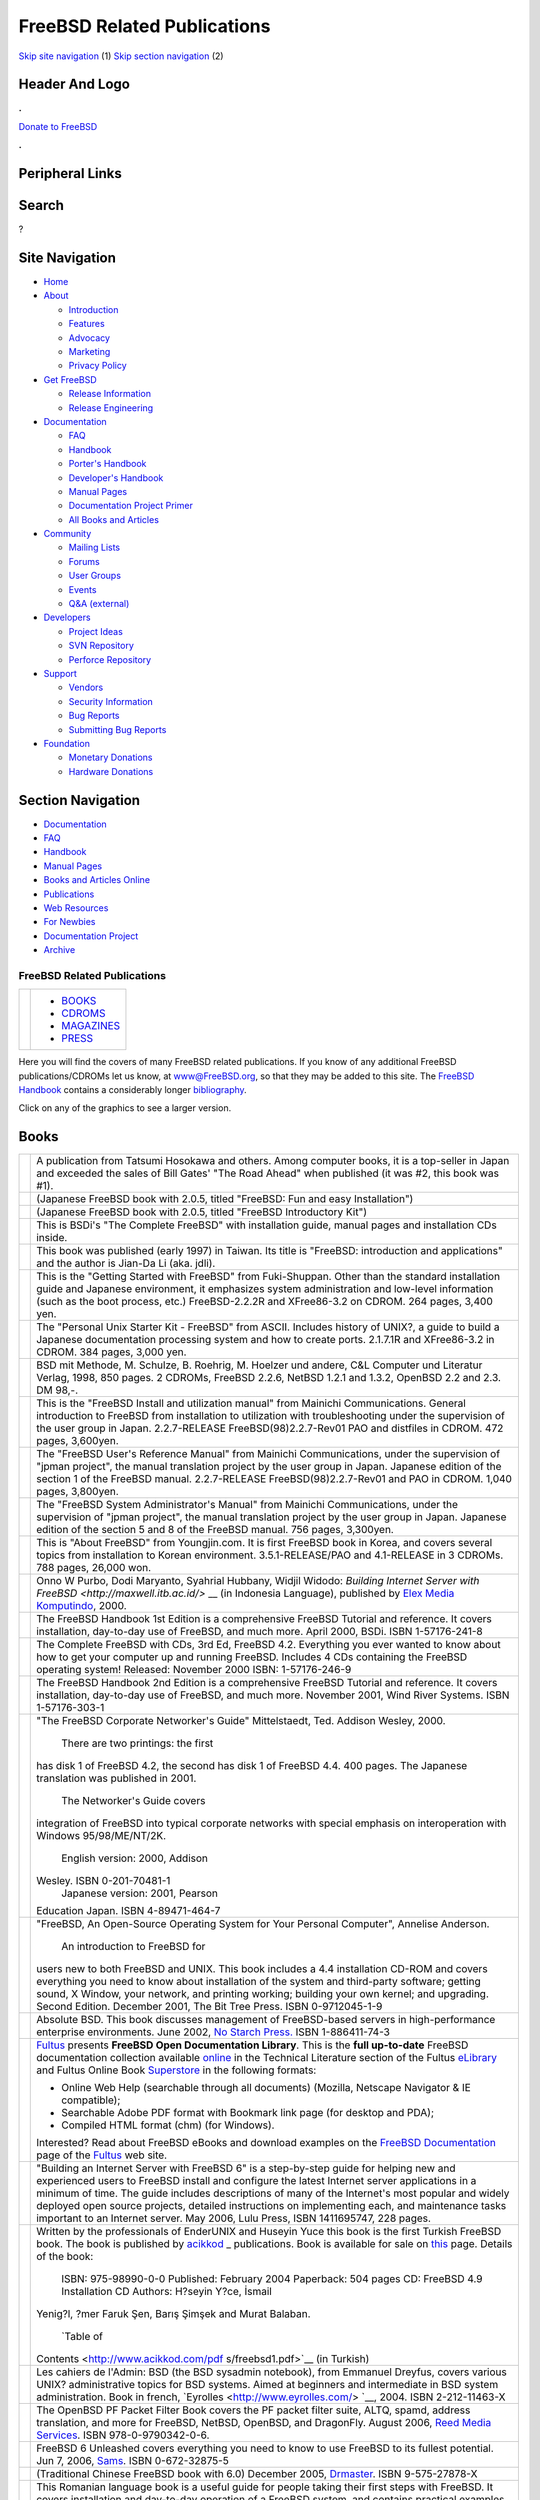 ============================
FreeBSD Related Publications
============================

.. raw:: html

   <div id="containerwrap">

.. raw:: html

   <div id="container">

`Skip site navigation <#content>`__ (1) `Skip section
navigation <#contentwrap>`__ (2)

.. raw:: html

   <div id="headercontainer">

.. raw:: html

   <div id="header">

Header And Logo
---------------

.. raw:: html

   <div id="headerlogoleft">

|FreeBSD|

.. raw:: html

   </div>

.. raw:: html

   <div id="headerlogoright">

.. raw:: html

   <div class="frontdonateroundbox">

.. raw:: html

   <div class="frontdonatetop">

.. raw:: html

   <div>

**.**

.. raw:: html

   </div>

.. raw:: html

   </div>

.. raw:: html

   <div class="frontdonatecontent">

`Donate to FreeBSD <https://www.FreeBSDFoundation.org/donate/>`__

.. raw:: html

   </div>

.. raw:: html

   <div class="frontdonatebot">

.. raw:: html

   <div>

**.**

.. raw:: html

   </div>

.. raw:: html

   </div>

.. raw:: html

   </div>

Peripheral Links
----------------

.. raw:: html

   <div id="searchnav">

.. raw:: html

   </div>

.. raw:: html

   <div id="search">

Search
------

?

.. raw:: html

   </div>

.. raw:: html

   </div>

.. raw:: html

   </div>

Site Navigation
---------------

.. raw:: html

   <div id="menu">

-  `Home <./>`__

-  `About <./about.html>`__

   -  `Introduction <./projects/newbies.html>`__
   -  `Features <./features.html>`__
   -  `Advocacy <./advocacy/>`__
   -  `Marketing <./marketing/>`__
   -  `Privacy Policy <./privacy.html>`__

-  `Get FreeBSD <./where.html>`__

   -  `Release Information <./releases/>`__
   -  `Release Engineering <./releng/>`__

-  `Documentation <./docs.html>`__

   -  `FAQ <./doc/en_US.ISO8859-1/books/faq/>`__
   -  `Handbook <./doc/en_US.ISO8859-1/books/handbook/>`__
   -  `Porter's
      Handbook <./doc/en_US.ISO8859-1/books/porters-handbook>`__
   -  `Developer's
      Handbook <./doc/en_US.ISO8859-1/books/developers-handbook>`__
   -  `Manual Pages <//www.FreeBSD.org/cgi/man.cgi>`__
   -  `Documentation Project
      Primer <./doc/en_US.ISO8859-1/books/fdp-primer>`__
   -  `All Books and Articles <./docs/books.html>`__

-  `Community <./community.html>`__

   -  `Mailing Lists <./community/mailinglists.html>`__
   -  `Forums <https://forums.FreeBSD.org>`__
   -  `User Groups <./usergroups.html>`__
   -  `Events <./events/events.html>`__
   -  `Q&A
      (external) <http://serverfault.com/questions/tagged/freebsd>`__

-  `Developers <./projects/index.html>`__

   -  `Project Ideas <https://wiki.FreeBSD.org/IdeasPage>`__
   -  `SVN Repository <https://svnweb.FreeBSD.org>`__
   -  `Perforce Repository <http://p4web.FreeBSD.org>`__

-  `Support <./support.html>`__

   -  `Vendors <./commercial/commercial.html>`__
   -  `Security Information <./security/>`__
   -  `Bug Reports <https://bugs.FreeBSD.org/search/>`__
   -  `Submitting Bug Reports <https://www.FreeBSD.org/support.html>`__

-  `Foundation <https://www.freebsdfoundation.org/>`__

   -  `Monetary Donations <https://www.freebsdfoundation.org/donate/>`__
   -  `Hardware Donations <./donations/>`__

.. raw:: html

   </div>

.. raw:: html

   </div>

.. raw:: html

   <div id="content">

.. raw:: html

   <div id="sidewrap">

.. raw:: html

   <div id="sidenav">

Section Navigation
------------------

-  `Documentation <./docs.html>`__
-  `FAQ <./doc/en_US.ISO8859-1/books/faq/>`__
-  `Handbook <./doc/en_US.ISO8859-1/books/handbook/>`__
-  `Manual Pages <//www.FreeBSD.org/cgi/man.cgi>`__
-  `Books and Articles Online <./docs/books.html>`__
-  `Publications <./publish.html>`__
-  `Web Resources <./docs/webresources.html>`__
-  `For Newbies <./projects/newbies.html>`__
-  `Documentation Project <./docproj/>`__
-  `Archive <https://docs.freebsd.org/doc/>`__

.. raw:: html

   </div>

.. raw:: html

   </div>

.. raw:: html

   <div id="contentwrap">

FreeBSD Related Publications
============================

+--------------------------------------+--------------------------------------+
| |FreeBSD Daemon|                     | -  `BOOKS <#books>`__                |
|                                      | -  `CDROMS <#cdroms>`__              |
|                                      | -  `MAGAZINES <#magazines>`__        |
|                                      | -  `PRESS <news/press.html>`__       |
+--------------------------------------+--------------------------------------+

Here you will find the covers of many FreeBSD related publications. If
you know of any additional FreeBSD publications/CDROMs let us know, at
www@FreeBSD.org, so that they may be added to this site.
The `FreeBSD Handbook <doc/en_US.ISO8859-1/books/handbook/index.html>`__
contains a considerably longer
`bibliography <doc/en_US.ISO8859-1/books/handbook/bibliography.html>`__.

Click on any of the graphics to see a larger version.

Books
-----

+--------------------------------------+--------------------------------------+
| |book cover|                         | A publication from Tatsumi Hosokawa  |
|                                      | and others. Among computer books, it |
|                                      | is a top-seller in Japan and         |
|                                      | exceeded the sales of Bill Gates'    |
|                                      | "The Road Ahead" when published (it  |
|                                      | was #2, this book was #1).           |
+--------------------------------------+--------------------------------------+
| |book cover|                         | (Japanese FreeBSD book with 2.0.5,   |
|                                      | titled "FreeBSD: Fun and easy        |
|                                      | Installation")                       |
+--------------------------------------+--------------------------------------+
| |book cover|                         | (Japanese FreeBSD book with 2.0.5,   |
|                                      | titled "FreeBSD Introductory Kit")   |
+--------------------------------------+--------------------------------------+
| |book cover|                         | This is BSDi's "The Complete         |
|                                      | FreeBSD" with installation guide,    |
|                                      | manual pages and installation CDs    |
|                                      | inside.                              |
+--------------------------------------+--------------------------------------+
| |book cover|                         | This book was published (early 1997) |
|                                      | in Taiwan. Its title is "FreeBSD:    |
|                                      | introduction and applications" and   |
|                                      | the author is Jian-Da Li (aka.       |
|                                      | jdli).                               |
+--------------------------------------+--------------------------------------+
| |book cover|                         | This is the "Getting Started with    |
|                                      | FreeBSD" from Fuki-Shuppan. Other    |
|                                      | than the standard installation guide |
|                                      | and Japanese environment, it         |
|                                      | emphasizes system administration and |
|                                      | low-level information (such as the   |
|                                      | boot process, etc.) FreeBSD-2.2.2R   |
|                                      | and XFree86-3.2 on CDROM. 264 pages, |
|                                      | 3,400 yen.                           |
+--------------------------------------+--------------------------------------+
| |book cover|                         | The "Personal Unix Starter Kit -     |
|                                      | FreeBSD" from ASCII. Includes        |
|                                      | history of UNIX?, a guide to build a |
|                                      | Japanese documentation processing    |
|                                      | system and how to create ports.      |
|                                      | 2.1.7.1R and XFree86-3.2 in CDROM.   |
|                                      | 384 pages, 3,000 yen.                |
+--------------------------------------+--------------------------------------+
| |book cover|                         | BSD mit Methode, M. Schulze, B.      |
|                                      | Roehrig, M. Hoelzer und andere, C&L  |
|                                      | Computer und Literatur Verlag, 1998, |
|                                      | 850 pages. 2 CDROMs, FreeBSD 2.2.6,  |
|                                      | NetBSD 1.2.1 and 1.3.2, OpenBSD 2.2  |
|                                      | and 2.3. DM 98,-.                    |
+--------------------------------------+--------------------------------------+
| |book cover|                         | This is the "FreeBSD Install and     |
|                                      | utilization manual" from Mainichi    |
|                                      | Communications. General introduction |
|                                      | to FreeBSD from installation to      |
|                                      | utilization with troubleshooting     |
|                                      | under the supervision of the user    |
|                                      | group in Japan. 2.2.7-RELEASE        |
|                                      | FreeBSD(98)2.2.7-Rev01 PAO and       |
|                                      | distfiles in CDROM. 472 pages,       |
|                                      | 3,600yen.                            |
+--------------------------------------+--------------------------------------+
| |book cover|                         | The "FreeBSD User's Reference        |
|                                      | Manual" from Mainichi                |
|                                      | Communications, under the            |
|                                      | supervision of "jpman project", the  |
|                                      | manual translation project by the    |
|                                      | user group in Japan. Japanese        |
|                                      | edition of the section 1 of the      |
|                                      | FreeBSD manual. 2.2.7-RELEASE        |
|                                      | FreeBSD(98)2.2.7-Rev01 and PAO in    |
|                                      | CDROM. 1,040 pages, 3,800yen.        |
+--------------------------------------+--------------------------------------+
| |book cover|                         | The "FreeBSD System Administrator's  |
|                                      | Manual" from Mainichi                |
|                                      | Communications, under the            |
|                                      | supervision of "jpman project", the  |
|                                      | manual translation project by the    |
|                                      | user group in Japan. Japanese        |
|                                      | edition of the section 5 and 8 of    |
|                                      | the FreeBSD manual. 756 pages,       |
|                                      | 3,300yen.                            |
+--------------------------------------+--------------------------------------+
| |book cover|                         | This is "About FreeBSD" from         |
|                                      | Youngjin.com. It is first FreeBSD    |
|                                      | book in Korea, and covers several    |
|                                      | topics from installation to Korean   |
|                                      | environment. 3.5.1-RELEASE/PAO and   |
|                                      | 4.1-RELEASE in 3 CDROMs. 788 pages,  |
|                                      | 26,000 won.                          |
+--------------------------------------+--------------------------------------+
| |book cover|                         | Onno W Purbo, Dodi Maryanto,         |
|                                      | Syahrial Hubbany, Widjil Widodo:     |
|                                      | `Building Internet Server with       |
|                                      | FreeBSD <http://maxwell.itb.ac.id/>` |
|                                      | __                                   |
|                                      | (in Indonesia Language), published   |
|                                      | by `Elex Media                       |
|                                      | Komputindo <http://www.elexmedia.co. |
|                                      | id/>`__,                             |
|                                      | 2000.                                |
+--------------------------------------+--------------------------------------+
| |book cover|                         | The FreeBSD Handbook 1st Edition is  |
|                                      | a comprehensive FreeBSD Tutorial and |
|                                      | reference. It covers installation,   |
|                                      | day-to-day use of FreeBSD, and much  |
|                                      | more. April 2000, BSDi. ISBN         |
|                                      | 1-57176-241-8                        |
+--------------------------------------+--------------------------------------+
| |book cover|                         | The Complete FreeBSD with CDs, 3rd   |
|                                      | Ed, FreeBSD 4.2. Everything you ever |
|                                      | wanted to know about how to get your |
|                                      | computer up and running FreeBSD.     |
|                                      | Includes 4 CDs containing the        |
|                                      | FreeBSD operating system! Released:  |
|                                      | November 2000 ISBN: 1-57176-246-9    |
+--------------------------------------+--------------------------------------+
| |book cover|                         | The FreeBSD Handbook 2nd Edition is  |
|                                      | a comprehensive FreeBSD Tutorial and |
|                                      | reference. It covers installation,   |
|                                      | day-to-day use of FreeBSD, and much  |
|                                      | more. November 2001, Wind River      |
|                                      | Systems. ISBN 1-57176-303-1          |
+--------------------------------------+--------------------------------------+
| |book cover|                         | "The FreeBSD Corporate Networker's   |
|                                      | Guide" Mittelstaedt, Ted. Addison    |
|                                      | Wesley, 2000.                        |
|                                      |  There are two printings: the first  |
|                                      | has disk 1 of FreeBSD 4.2, the       |
|                                      | second has disk 1 of FreeBSD 4.4.    |
|                                      | 400 pages. The Japanese translation  |
|                                      | was published in 2001.               |
|                                      |  The Networker's Guide covers        |
|                                      | integration of FreeBSD into typical  |
|                                      | corporate networks with special      |
|                                      | emphasis on interoperation with      |
|                                      | Windows 95/98/ME/NT/2K.              |
|                                      |  English version: 2000, Addison      |
|                                      | Wesley. ISBN 0-201-70481-1           |
|                                      |  Japanese version: 2001, Pearson     |
|                                      | Education Japan. ISBN 4-89471-464-7  |
+--------------------------------------+--------------------------------------+
| |book cover|                         | "FreeBSD, An Open-Source Operating   |
|                                      | System for Your Personal Computer",  |
|                                      | Annelise Anderson.                   |
|                                      |  An introduction to FreeBSD for      |
|                                      | users new to both FreeBSD and UNIX.  |
|                                      | This book includes a 4.4             |
|                                      | installation CD-ROM and covers       |
|                                      | everything you need to know about    |
|                                      | installation of the system and       |
|                                      | third-party software; getting sound, |
|                                      | X Window, your network, and printing |
|                                      | working; building your own kernel;   |
|                                      | and upgrading. Second Edition.       |
|                                      | December 2001, The Bit Tree Press.   |
|                                      | ISBN 0-9712045-1-9                   |
+--------------------------------------+--------------------------------------+
| |Absolute BSD book cover|            | Absolute BSD. This book discusses    |
|                                      | management of FreeBSD-based servers  |
|                                      | in high-performance enterprise       |
|                                      | environments. June 2002, `No Starch  |
|                                      | Press. <http://www.nostarch.com/>`__ |
|                                      | ISBN 1-886411-74-3                   |
+--------------------------------------+--------------------------------------+
| |FreeBSD Open Documentation Library| | `Fultus <http://www.fultus.com/>`__  |
|                                      | presents **FreeBSD Open              |
|                                      | Documentation Library**. This is the |
|                                      | **full up-to-date** FreeBSD          |
|                                      | documentation collection available   |
|                                      | `online <http://elibrary.fultus.com/ |
|                                      | mergedProjects/FreeBSD%20Documentati |
|                                      | on/index.htm>`__                     |
|                                      | in the Technical Literature section  |
|                                      | of the Fultus                        |
|                                      | `eLibrary <http://elibrary.fultus.co |
|                                      | m/>`__                               |
|                                      | and Fultus Online Book               |
|                                      | `Superstore <http://store.fultus.com |
|                                      | /advanced_search_result.php?keywords |
|                                      | =FreeBSD>`__                         |
|                                      | in the following formats:            |
|                                      |                                      |
|                                      | -  Online Web Help (searchable       |
|                                      |    through all documents) (Mozilla,  |
|                                      |    Netscape Navigator & IE           |
|                                      |    compatible);                      |
|                                      | -  Searchable Adobe PDF format with  |
|                                      |    Bookmark link page (for desktop   |
|                                      |    and PDA);                         |
|                                      | -  Compiled HTML format (chm) (for   |
|                                      |    Windows).                         |
|                                      |                                      |
|                                      | Interested?                          |
|                                      | Read about FreeBSD eBooks and        |
|                                      | download examples on the `FreeBSD    |
|                                      | Documentation <http://www.fultus.com |
|                                      | /free/documentation.phtml>`__        |
|                                      | page of the                          |
|                                      | `Fultus <http://www.fultus.com/>`__  |
|                                      | web site.                            |
+--------------------------------------+--------------------------------------+
| |book cover|                         | "Building an Internet Server with    |
|                                      | FreeBSD 6" is a step-by-step guide   |
|                                      | for helping new and experienced      |
|                                      | users to FreeBSD install and         |
|                                      | configure the latest Internet server |
|                                      | applications in a minimum of time.   |
|                                      | The guide includes descriptions of   |
|                                      | many of the Internet's most popular  |
|                                      | and widely deployed open source      |
|                                      | projects, detailed instructions on   |
|                                      | implementing each, and maintenance   |
|                                      | tasks important to an Internet       |
|                                      | server. May 2006, Lulu Press, ISBN   |
|                                      | 1411695747, 228 pages.               |
+--------------------------------------+--------------------------------------+
| |book cover|                         | Written by the professionals of      |
|                                      | EnderUNIX and Huseyin Yuce this book |
|                                      | is the first Turkish FreeBSD book.   |
|                                      | The book is published by             |
|                                      | `acikkod <http://www.acikkod.com/>`_ |
|                                      | _                                    |
|                                      | publications. Book is available for  |
|                                      | sale on                              |
|                                      | `this <http://www.acikkod.com/sipari |
|                                      | s.php>`__                            |
|                                      | page. Details of the book:           |
|                                      |  ISBN: 975-98990-0-0                 |
|                                      |  Published: February 2004            |
|                                      |  Paperback: 504 pages                |
|                                      |  CD: FreeBSD 4.9 Installation CD     |
|                                      |  Authors: H?seyin Y?ce, İsmail       |
|                                      | Yenig?l, ?mer Faruk Şen, Barış       |
|                                      | Şimşek and Murat Balaban.            |
|                                      |  `Table of                           |
|                                      | Contents <http://www.acikkod.com/pdf |
|                                      | s/freebsd1.pdf>`__                   |
|                                      | (in Turkish)                         |
+--------------------------------------+--------------------------------------+
| |Les cahiers de l'Admin BSD book     | Les cahiers de l'Admin: BSD (the BSD |
| cover|                               | sysadmin notebook), from Emmanuel    |
|                                      | Dreyfus, covers various UNIX?        |
|                                      | administrative topics for BSD        |
|                                      | systems. Aimed at beginners and      |
|                                      | intermediate in BSD system           |
|                                      | administration. Book in french,      |
|                                      | `Eyrolles <http://www.eyrolles.com/> |
|                                      | `__,                                 |
|                                      | 2004. ISBN 2-212-11463-X             |
+--------------------------------------+--------------------------------------+
| |The OpenBSD PF Packet Filter Book|  | The OpenBSD PF Packet Filter Book    |
|                                      | covers the PF packet filter suite,   |
|                                      | ALTQ, spamd, address translation,    |
|                                      | and more for FreeBSD, NetBSD,        |
|                                      | OpenBSD, and DragonFly. August 2006, |
|                                      | `Reed Media                          |
|                                      | Services <http://www.reedmedia.net/b |
|                                      | ooks/pf-book/>`__.                   |
|                                      | ISBN 978-0-9790342-0-6.              |
+--------------------------------------+--------------------------------------+
| |FreeBSD 6 Unleashed|                | FreeBSD 6 Unleashed covers           |
|                                      | everything you need to know to use   |
|                                      | FreeBSD to its fullest potential.    |
|                                      | Jun 7, 2006,                         |
|                                      | `Sams <http://www.samspublishing.com |
|                                      | /bookstore/product.asp?isbn=07686663 |
|                                      | 41&rl=1>`__.                         |
|                                      | ISBN 0-672-32875-5                   |
+--------------------------------------+--------------------------------------+
| |The FreeBSD 6.0 Book|               | (Traditional Chinese FreeBSD book    |
|                                      | with 6.0) December 2005,             |
|                                      | `Drmaster <http://www.twbsd.org/cht/ |
|                                      | book/>`__.                           |
|                                      | ISBN 9-575-27878-X                   |
+--------------------------------------+--------------------------------------+
| |Utilizare, administrare,            | This Romanian language book is a     |
| configurare|                         | useful guide for people taking their |
|                                      | first steps with FreeBSD. It covers  |
|                                      | installation and day-to-day          |
|                                      | operation of a FreeBSD system, and   |
|                                      | contains practical examples          |
|                                      | illustrating the use of FreeBSD's    |
|                                      | utilities. It has two case studies   |
|                                      | on configuring FreeBSD as a server   |
|                                      | and a router. 2005, Polirom          |
|                                      | Publishing House, ISBN 973-681-683-4 |
+--------------------------------------+--------------------------------------+
| |The RadioBSD Crier: Issue 2007/01:  | The “RadioBSD Crier: 2007/01” is a   |
| Managing FreeBSD and NetBSD          | 24-page article on managing FreeBSD  |
| Firewalls|                           | and NetBSD IPFW, IPFW2, and IP6FW    |
|                                      | firewalls.                           |
+--------------------------------------+--------------------------------------+
| |The Best of FreeBSD Basics by Dru   | The Best of FreeBSD Basics by Dru    |
| Lavigne|                             | Lavigne provides near 100 tutorials  |
|                                      | covering a wide range of FreeBSD and |
|                                      | open source Unix topics. December    |
|                                      | 2007. `Reed Media                    |
|                                      | Services <http://www.reedmedia.net/b |
|                                      | ooks/freebsd-basics/>`__.            |
|                                      | ISBN 978-0-9790342-2-0.              |
+--------------------------------------+--------------------------------------+

CDROMs
------

For more about recent releases go to `FreeBSD release information
page <releases/index.html>`__.

+----------------+--------------------------------------------------------------------------------------------------------------------------------------------------------------------------------------------------------------------------------------------------------------------------------------------------------------------------------------------------------------------------------------------------------+
| |CD cover|     | This is InfoMagic's BSDisc, containing FreeBSD 2.0 and NetBSD 1.0 on a single CD. This is the only example I have which had cover art.                                                                                                                                                                                                                                                                 |
+----------------+--------------------------------------------------------------------------------------------------------------------------------------------------------------------------------------------------------------------------------------------------------------------------------------------------------------------------------------------------------------------------------------------------------+
| |CD cover|     | This is the original 4.4 BSD Lite2 release from UC Berkeley, the core technology behind much of FreeBSD.                                                                                                                                                                                                                                                                                               |
+----------------+--------------------------------------------------------------------------------------------------------------------------------------------------------------------------------------------------------------------------------------------------------------------------------------------------------------------------------------------------------------------------------------------------------+
| |CD cover|     | The first of Laser5's "BSD" series. Contains FreeBSD-2.0.5R, NetBSD-1.0, XFree86-3.1.1 and FreeBSD(98) kernel.                                                                                                                                                                                                                                                                                         |
+----------------+--------------------------------------------------------------------------------------------------------------------------------------------------------------------------------------------------------------------------------------------------------------------------------------------------------------------------------------------------------------------------------------------------------+
| |CD cover|     | The second of Laser5's "BSD" series. From this version, the CDs come in a standard jewel box. Contains FreeBSD-2.1R, NetBSD-1.1, XFree86-3.1.2 and 3.1.2A, and FreeBSD(98) kernel (2.0.5).                                                                                                                                                                                                             |
+----------------+--------------------------------------------------------------------------------------------------------------------------------------------------------------------------------------------------------------------------------------------------------------------------------------------------------------------------------------------------------------------------------------------------------+
| |CD cover|     | This is the Laser5 Japanese edition of the FreeBSD CDROM. It is a 4 CD set.                                                                                                                                                                                                                                                                                                                            |
+----------------+--------------------------------------------------------------------------------------------------------------------------------------------------------------------------------------------------------------------------------------------------------------------------------------------------------------------------------------------------------------------------------------------------------+
| |CD cover|     | This is the only FreeBSD CD Pacific Hitech produced before merging their product line with that of Walnut Creek CDROM. PHT now also produces the FreeBSD/J (Japanese) CD product.                                                                                                                                                                                                                      |
+----------------+--------------------------------------------------------------------------------------------------------------------------------------------------------------------------------------------------------------------------------------------------------------------------------------------------------------------------------------------------------------------------------------------------------+
| \ |CD cover|   | This is the cover disc from the Korean `magazine <#magazines>`__. Note the creative cover art! The CD contains the FreeBSD 2.2.1 release with some local additions.                                                                                                                                                                                                                                    |
+----------------+--------------------------------------------------------------------------------------------------------------------------------------------------------------------------------------------------------------------------------------------------------------------------------------------------------------------------------------------------------------------------------------------------------+
| |CD cover|     | This is it - the very first FreeBSD CD published! Both the FreeBSD Project and Walnut Creek CDROM were fairly young back then, and you'll probably have little difficulty in spotting the differences in production quality between then and now.                                                                                                                                                      |
+----------------+--------------------------------------------------------------------------------------------------------------------------------------------------------------------------------------------------------------------------------------------------------------------------------------------------------------------------------------------------------------------------------------------------------+
| |CD cover|     | This was the second FreeBSD CD published by Walnut Creek CDROM and also the very last on the 1.x branch (ref USL/Novell lawsuit and settlement). The next release, FreeBSD 1.1.5, was only available on the net.                                                                                                                                                                                       |
+----------------+--------------------------------------------------------------------------------------------------------------------------------------------------------------------------------------------------------------------------------------------------------------------------------------------------------------------------------------------------------------------------------------------------------+
| |CD cover|     | This unusual CD is something of a collector's item now given that almost all existing examples were systematically tracked down and destroyed. An artwork mishap has this CD dated for the wrong year, and on the spine "January" is also misspelled as "Jaunary", just to increase the embarrassment factor. Ah, the perils of turning in one's artwork just hours before leaving for a trade show.   |
+----------------+--------------------------------------------------------------------------------------------------------------------------------------------------------------------------------------------------------------------------------------------------------------------------------------------------------------------------------------------------------------------------------------------------------+
| |CD cover|     | This is the fixed-up version of the FreeBSD 2.0 CD. Note that the color scheme has even been changed in the corrected version, something unusual for a fixup and perhaps done to distance it from the earlier mistake.                                                                                                                                                                                 |
+----------------+--------------------------------------------------------------------------------------------------------------------------------------------------------------------------------------------------------------------------------------------------------------------------------------------------------------------------------------------------------------------------------------------------------+
| |CD cover|     | The FreeBSD 2.0.5 release CD. This was the first CD to feature Tatsumi Hosokawa's daemon artwork.                                                                                                                                                                                                                                                                                                      |
+----------------+--------------------------------------------------------------------------------------------------------------------------------------------------------------------------------------------------------------------------------------------------------------------------------------------------------------------------------------------------------------------------------------------------------+
| |CD cover|     | The FreeBSD 2.1 release CD. This was the first CD release on the 2.1 branch (the last being 2.1.7).                                                                                                                                                                                                                                                                                                    |
+----------------+--------------------------------------------------------------------------------------------------------------------------------------------------------------------------------------------------------------------------------------------------------------------------------------------------------------------------------------------------------------------------------------------------------+
| |CD cover|     | The FreeBSD 2.1.5 release CD.                                                                                                                                                                                                                                                                                                                                                                          |
+----------------+--------------------------------------------------------------------------------------------------------------------------------------------------------------------------------------------------------------------------------------------------------------------------------------------------------------------------------------------------------------------------------------------------------+
| |CD cover|     | The FreeBSD 2.1.6 release CD.                                                                                                                                                                                                                                                                                                                                                                          |
+----------------+--------------------------------------------------------------------------------------------------------------------------------------------------------------------------------------------------------------------------------------------------------------------------------------------------------------------------------------------------------------------------------------------------------+
| |CD cover|     | The Japanese version of 2.1.6. This was the first and last Japanese localized version published by WC, responsibility for that product then transitioning to a team led by Tatsumi Hosokawa and sponsored by Pacific Hitech and Laser5.                                                                                                                                                                |
+----------------+--------------------------------------------------------------------------------------------------------------------------------------------------------------------------------------------------------------------------------------------------------------------------------------------------------------------------------------------------------------------------------------------------------+
| |CD cover|     | The FreeBSD 2.1.7 release CD. Also the last CD released on the 2.1.x branch. Done primarily as a security fixup for 2.1.6                                                                                                                                                                                                                                                                              |
+----------------+--------------------------------------------------------------------------------------------------------------------------------------------------------------------------------------------------------------------------------------------------------------------------------------------------------------------------------------------------------------------------------------------------------+
| |CD cover|     | An early release SNAPshot of 2.2 (done before 2.2.1 was released).                                                                                                                                                                                                                                                                                                                                     |
+----------------+--------------------------------------------------------------------------------------------------------------------------------------------------------------------------------------------------------------------------------------------------------------------------------------------------------------------------------------------------------------------------------------------------------+
| |CD cover|     | The FreeBSD 2.2.1 release CD. This was the first CD on the 2.2 branch.                                                                                                                                                                                                                                                                                                                                 |
+----------------+--------------------------------------------------------------------------------------------------------------------------------------------------------------------------------------------------------------------------------------------------------------------------------------------------------------------------------------------------------------------------------------------------------+
| |CD cover|     | The FreeBSD 2.2.2 release CD.                                                                                                                                                                                                                                                                                                                                                                          |
+----------------+--------------------------------------------------------------------------------------------------------------------------------------------------------------------------------------------------------------------------------------------------------------------------------------------------------------------------------------------------------------------------------------------------------+
| |CD cover|     | The FreeBSD 3.0 snapshot CD.                                                                                                                                                                                                                                                                                                                                                                           |
+----------------+--------------------------------------------------------------------------------------------------------------------------------------------------------------------------------------------------------------------------------------------------------------------------------------------------------------------------------------------------------------------------------------------------------+
| |CD cover|     | The FreeBSD mailing list and newsgroup archives, turned into HTML and semi-indexed by thread. This product ran for 2 releases and then stopped with a thud once it became obvious that there was simply too much data to deal with on one CD. Perhaps when DVD becomes more popular...                                                                                                                 |
+----------------+--------------------------------------------------------------------------------------------------------------------------------------------------------------------------------------------------------------------------------------------------------------------------------------------------------------------------------------------------------------------------------------------------------+
| |CD cover|     | FreeBSD Toolkit: Six disc set of resources to make your FreeBSD experience more enriching.                                                                                                                                                                                                                                                                                                             |
+----------------+--------------------------------------------------------------------------------------------------------------------------------------------------------------------------------------------------------------------------------------------------------------------------------------------------------------------------------------------------------------------------------------------------------+
| |CD cover|     | FreeBSD Alpha 4.2 - The full version of the DEC Alpha 64-bit UNIX operating system.                                                                                                                                                                                                                                                                                                                    |
+----------------+--------------------------------------------------------------------------------------------------------------------------------------------------------------------------------------------------------------------------------------------------------------------------------------------------------------------------------------------------------------------------------------------------------+
| |CD cover|     | FreeBSD 4.2: The full version of the PC 32-bit UNIX operating system.                                                                                                                                                                                                                                                                                                                                  |
+----------------+--------------------------------------------------------------------------------------------------------------------------------------------------------------------------------------------------------------------------------------------------------------------------------------------------------------------------------------------------------------------------------------------------------+
| |CD cover|     | FreeBSD 4.2 CD-ROM. Lehmanns CD-ROM Edition. January 2001, 4 CD-ROMs. Lehmanns Fachbuchhandlung. Germany. ISBN 3-931253-72-4.                                                                                                                                                                                                                                                                          |
+----------------+--------------------------------------------------------------------------------------------------------------------------------------------------------------------------------------------------------------------------------------------------------------------------------------------------------------------------------------------------------------------------------------------------------+
| |CD cover|     | FreeBSD 4.3 RELEASE CDROM. April 2001, Wind River Systems. ISBN 1-57176-300-7.                                                                                                                                                                                                                                                                                                                         |
+----------------+--------------------------------------------------------------------------------------------------------------------------------------------------------------------------------------------------------------------------------------------------------------------------------------------------------------------------------------------------------------------------------------------------------+
| |CD cover|     | FreeBSD Toolkit: Six disc set of resources to make your FreeBSD experience more enriching. June 2001, Wind River Systems. ISBN 1-57176-301-5.                                                                                                                                                                                                                                                          |
+----------------+--------------------------------------------------------------------------------------------------------------------------------------------------------------------------------------------------------------------------------------------------------------------------------------------------------------------------------------------------------------------------------------------------------+
| |CD cover|     | FreeBSD 4.4 CD-ROM. Lehmanns CD-ROM Edition. November 2001, 6 CD-ROMs in Jewelcase. `Lehmanns Fachbuchhandlung <http://www.lob.de/>`__. Germany. ISBN 3-931253-84-8.                                                                                                                                                                                                                                   |
+----------------+--------------------------------------------------------------------------------------------------------------------------------------------------------------------------------------------------------------------------------------------------------------------------------------------------------------------------------------------------------------------------------------------------------+
| |CD cover|     | FreeBSD 4.4 RELEASE CDROM. Wind River Systems. September 2001. ISBN 1-57176-304-X.                                                                                                                                                                                                                                                                                                                     |
+----------------+--------------------------------------------------------------------------------------------------------------------------------------------------------------------------------------------------------------------------------------------------------------------------------------------------------------------------------------------------------------------------------------------------------+
| |CD cover|     | FreeBSD 4.5 RELEASE CDROM. February 2002, FreeBSD Mall Inc. ISBN 1-57176-306-6.                                                                                                                                                                                                                                                                                                                        |
+----------------+--------------------------------------------------------------------------------------------------------------------------------------------------------------------------------------------------------------------------------------------------------------------------------------------------------------------------------------------------------------------------------------------------------+

Magazines
---------

+--------------------+----------------------------------------------------------------------------------------------------------------------------------------------------------------------------------------------------------------------------------------------------------------------------------------------------------------------------------------------------------------+
| |magazine cover|   | Cover of Korean UNIX magazine, May 1997 issue. Also included `FreeBSD 2.2.1 <#221cd>`__ with cover CDs.                                                                                                                                                                                                                                                        |
+--------------------+----------------------------------------------------------------------------------------------------------------------------------------------------------------------------------------------------------------------------------------------------------------------------------------------------------------------------------------------------------------+
| |magazine cover|   | UNIX User Magazine November 1996 issue. Also included FreeBSD 2.1.5 on cover CD.                                                                                                                                                                                                                                                                               |
+--------------------+----------------------------------------------------------------------------------------------------------------------------------------------------------------------------------------------------------------------------------------------------------------------------------------------------------------------------------------------------------------+
| |magazine cover|   | This is the "FreeBSD Full Course" special in April 1997's Software Design (published by Gijutsu Hyoron Sha). There are 80 pages of FreeBSD articles covering everything from installation to tracking -current.                                                                                                                                                |
+--------------------+----------------------------------------------------------------------------------------------------------------------------------------------------------------------------------------------------------------------------------------------------------------------------------------------------------------------------------------------------------------+
| |magazine cover|   | `Quality Unix for FREE <http://www.zdnet.com/sr/stories/issue/0,4537,349576,00.html>`__, by Brett Glass in `Sm@rt Reseller Online <http://www.zdnet.com/sr/>`__ September 1998                                                                                                                                                                                 |
+--------------------+----------------------------------------------------------------------------------------------------------------------------------------------------------------------------------------------------------------------------------------------------------------------------------------------------------------------------------------------------------------+
| |magazine cover|   | This is the "BSD magazine" published by ASCII corporation, the world's first publication specialized in BSD. BSD magazine covers FreeBSD, NetBSD, OpenBSD and BSD/OS. The premiere issue features articles on the history of BSD, installation, and Ports/Packages; it also includes 4 CD-ROMs containing FreeBSD 3.2-RELEASE, NetBSD 1.4.1 and OpenBSD 2.5.   |
+--------------------+----------------------------------------------------------------------------------------------------------------------------------------------------------------------------------------------------------------------------------------------------------------------------------------------------------------------------------------------------------------+

.. raw:: html

   </div>

.. raw:: html

   </div>

.. raw:: html

   <div id="footer">

`Site Map <./search/index-site.html>`__ \| `Legal
Notices <./copyright/>`__ \| ? 1995–2015 The FreeBSD Project. All rights
reserved.

.. raw:: html

   </div>

.. raw:: html

   </div>

.. raw:: html

   </div>

.. |FreeBSD| image:: ./layout/images/logo-red.png
   :target: .
.. |FreeBSD Daemon| image:: gifs/daemon.gif
.. |book cover| image:: gifs/jp.jpg
   :target: gifs/jpb.jpg
.. |book cover| image:: gifs/205-jp.jpg
   :target: gifs/205-jpb.jpg
.. |book cover| image:: gifs/pc98-jp.jpg
   :target: gifs/pc98-jpb.jpg
.. |book cover| image:: gifs/complete.jpg
   :target: gifs/comp_b.jpg
.. |book cover| image:: gifs/tw.jpg
   :target: gifs/twb.jpg
.. |book cover| image:: gifs/getstart.jpg
   :target: gifs/getstarb.jpg
.. |book cover| image:: gifs/starkit.jpg
   :target: gifs/starkitb.jpg
.. |book cover| image:: gifs/bsdm.jpg
   :target: gifs/bsdmb.jpg
.. |book cover| image:: gifs/instman.jpg
   :target: gifs/instmanb.jpg
.. |book cover| image:: gifs/urm.jpg
   :target: gifs/urmb.jpg
.. |book cover| image:: gifs/sam.jpg
   :target: gifs/samb.jpg
.. |book cover| image:: gifs/aboutf.jpg
   :target: gifs/aboutfb.jpg
.. |book cover| image:: gifs/bukudepan.jpg
   :target: http://maxwell.itb.ac.id/bukudepan.jpg
.. |book cover| image:: gifs/bsdi-handbook.png
   :target: http://www.freebsdmall.com/cgi-bin/fm/bsdhandbk
.. |book cover| image:: gifs/bsdcomp-4.2.gif
   :target: http://www.freebsdmall.com/cgi-bin/fm/bsdcomp
.. |book cover| image:: gifs/wr-handbook-2nd.png
   :target: http://www.freebsdmall.com/cgi-bin/fm/bsdhandbk
.. |book cover| image:: gifs/fbsdcng-english.png
   :target: http://www.freebsd-corp-net-guide.com
.. |book cover| image:: gifs/fbsd-ososfypc.jpg
   :target: http://www.bittreepress.com/FreeBSD/introbook/
.. |Absolute BSD book cover| image:: gifs/abs_bsd_cov.gif
   :target: http://www.AbsoluteBSD.com/
.. |FreeBSD Open Documentation Library| image:: gifs/fultus-cover.gif
   :target: http://elibrary.fultus.com/mergedProjects/FreeBSD%20Documentation/index.htm
.. |book cover| image:: gifs/building_internet_servers_small.jpg
   :target: gifs/building_internet_servers.jpg
.. |book cover| image:: gifs/kapak_sml.jpg
   :target: gifs/kapak.jpg
.. |Les cahiers de l'Admin BSD book cover| image:: gifs/cahiers_adm_cov.jpg
   :target: http://www.eyrolles.com/Informatique/Livre/9782212114638/
.. |The OpenBSD PF Packet Filter Book| image:: gifs/pf_packet_filter_book_cover.jpg
   :target: http://www.reedmedia.net/books/pf-book/
.. |FreeBSD 6 Unleashed| image:: gifs/unleashed6.jpg
   :target: gifs/unleashed6.jpg
.. |The FreeBSD 6.0 Book| image:: gifs/twbsd6cover.jpg
   :target: http://www.twbsd.org/cht/book/
.. |Utilizare, administrare, configurare| image:: gifs/freebsdro.png
   :target: http://www.unixinside.org/FreeBSD/
.. |The RadioBSD Crier: Issue 2007/01: Managing FreeBSD and NetBSD Firewalls| image:: gifs/rbsdc-2007-01-cover-01.jpg
   :target: http://www.amazon.com/exec/obidos/ASIN/8391665127
.. |The Best of FreeBSD Basics by Dru Lavigne| image:: gifs/freebsd-basics-cover-front-145.png
   :target: http://www.reedmedia.net/books/freebsd-basics
.. |CD cover| image:: gifs/bsdisc.jpg
   :target: gifs/bsdiscb.jpg
.. |CD cover| image:: gifs/wc-44lite2.jpg
   :target: gifs/wc-44lite2b.jpg
.. |CD cover| image:: gifs/las512.jpg
   :target: gifs/las512b.jpg
.. |CD cover| image:: gifs/las523.jpg
   :target: gifs/las523b.jpg
.. |CD cover| image:: gifs/las5.jpg
   :target: gifs/las5b.jpg
.. |CD cover| image:: gifs/pht.jpg
   :target: gifs/phtb.jpg
.. |CD cover| image:: gifs/cover.jpg
   :target: gifs/coverb.jpg
.. |CD cover| image:: gifs/wc-10.jpg
   :target: gifs/wc-10b.jpg
.. |CD cover| image:: gifs/wc-11.jpg
   :target: gifs/wc-11b.jpg
.. |CD cover| image:: gifs/wc-blun.jpg
   :target: gifs/wc-blunb.jpg
.. |CD cover| image:: gifs/wc-200.jpg
   :target: gifs/wc-200b.jpg
.. |CD cover| image:: gifs/wc-205.jpg
   :target: gifs/wc-205b.jpg
.. |CD cover| image:: gifs/wc-21.jpg
   :target: gifs/wc-21b.jpg
.. |CD cover| image:: gifs/wc-215.jpg
   :target: gifs/wc-215b.jpg
.. |CD cover| image:: gifs/wc-216.jpg
   :target: gifs/wc-216b.jpg
.. |CD cover| image:: gifs/wc-216jp.jpg
   :target: gifs/wc-216jpb.jpg
.. |CD cover| image:: gifs/wc-217.jpg
   :target: gifs/wc-217b.jpg
.. |CD cover| image:: gifs/wc-22snap.jpg
   :target: gifs/wc-22snapb.jpg
.. |CD cover| image:: gifs/wc-221.jpg
   :target: gifs/wc-221b.jpg
.. |CD cover| image:: gifs/wc-222.jpg
   :target: gifs/wc-222b.jpg
.. |CD cover| image:: gifs/wc-30sna.jpg
   :target: gifs/wc-30snab.jpg
.. |CD cover| image:: gifs/wc-docs.jpg
   :target: gifs/wc-docsb.jpg
.. |CD cover| image:: gifs/wc-bsdtool.gif
   :target: http://www.freebsdmall.com/cgi-bin/fm/bsdtool
.. |CD cover| image:: gifs/wc-bsdalph-4.2.gif
   :target: http://www.freebsdmall.com/
.. |CD cover| image:: gifs/wc-freebsd-4.2b.gif
   :target: http://www.freebsdmall.com/
.. |CD cover| image:: gifs/lob-freebsd-4.2.gif
   :target: http://www.lob.de/
.. |CD cover| image:: gifs/wr-freebsd43.png
   :target: http://www.freebsdmall.com/
.. |CD cover| image:: gifs/wr-bsdtool-june2001.png
   :target: http://www.freebsdmall.com/cgi-bin/fm/bsdtool
.. |CD cover| image:: gifs/lob-freebsd-4.4.gif
   :target: gifs/lob-freebsd-4.4.gif
.. |CD cover| image:: gifs/wr-freebsd44.png
   :target: http://www.freebsdmall.com/
.. |CD cover| image:: gifs/fm-freebsd45.png
   :target: http://www.freebsdmall.com/
.. |magazine cover| image:: gifs/kr.jpg
   :target: gifs/krb.jpg
.. |magazine cover| image:: gifs/unixuser.jpg
   :target: gifs/unixuserb.jpg
.. |magazine cover| image:: gifs/fullcourse3.jpg
   :target: gifs/fullcourse3b.jpg
.. |magazine cover| image:: gifs/smart-reseller-small.jpg
   :target: gifs/smart-reseller.jpg
.. |magazine cover| image:: gifs/bsdmagazine.jpg
   :target: gifs/bsdmagazine.jpg
